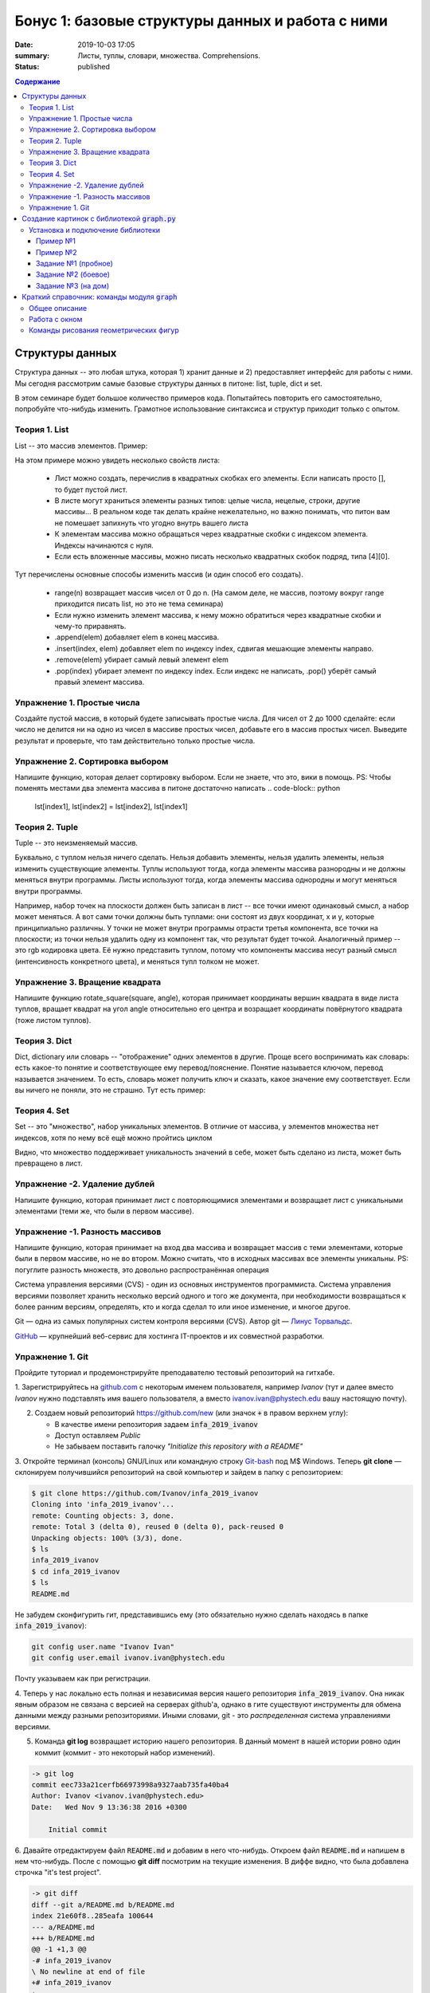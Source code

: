 Бонус 1: базовые структуры данных и работа с ними
#################

:date: 2019-10-03 17:05
:summary: Листы, туплы, словари, множества. Comprehensions.
:status: published

.. default-role:: code
.. contents:: Содержание


Структуры данных
============

Структура данных -- это любая штука, которая 1) хранит данные и 2) предоставляет интерфейс для работы с ними. Мы сегодня рассмотрим самые базовые структуры данных в питоне: list, tuple, dict и set.

В этом семинаре будет большое количество примеров кода. Попытайтесь повторить его самостоятельно, попробуйте что-нибудь изменить. Грамотное использование синтаксиса и структур приходит только с опытом.

Теория 1. List
---------------

List -- это массив элементов. Пример:

.. code-block:: python
    >>> list1 = [1, 2.5, 3, 'a', [1, 'cde']]
    >>> list1[0]
    1
    >>> list1[1]
    2.5
    >>> list1[4]
    [1, 'cde']
    >>> list1[4][0]
    0

На этом примере можно увидеть несколько свойств листа:

    * Лист можно создать, перечислив в квадратных скобках его элементы. Если написать просто [], то будет пустой лист.
    * В листе могут храниться элементы разных типов: целые числа, нецелые, строки, другие массивы... В реальном коде так делать крайне нежелательно, но важно понимать, что питон вам не помешает запихнуть что угодно внутрь вашего листа
    * К элементам массива можно обращаться через квадратные скобки с индексом элемента. Индексы начинаются с нуля.
    * Если есть вложенные массивы, можно писать несколько квадратных скобок подряд, типа [4][0].

.. code-block:: python
    >>> list1[-1]
    [1, 'cde']
    >>> list1[-2]
    'a'
    >>> list1[2:4]
    [3, 'a']
    >>> list1[:4]
    [1, 2.5, 3, 'a']
    >>> list1[3:]
    ['a', [1, 'cde']]
    >>> len(list1)
    5

 Тут есть немного магии.
 
    * В качестве индекса можно написать отрицательный элемент, и питон найдёт соответствующий элемент с *конца* массива. -1 -- первый элемент с конца, -2 -- второй элемент с конца, и так далее.
    * Slicing. Внутри квадратных скобок можно указать два индекса через двоеточие. Результатом будет "кусок" массива -- другой массив, в который включены все элементы от первого индекса включительно до второго НЕ включительно. Смотрите внимательно примеры.
    * Если внутри квадратных скобок стоит двоеточие, один (или оба) индекса вокруг него можно не писать. Если нет первого индекса, типа [:4], то результатом будет кусок массива с начала до элемента с индексом 4 - 1. Если нет второго, типа [2:], то результатом будет кусок массива со второго элемента до конца массива. Если нет ни одного индекса, [:], то результатом будет копия исходного массива.
    * Длину массива можно посмотреть функцией len()

.. code-block:: python
    >>> list2 = list(range(5))
    >>> list2
    [0, 1, 2, 3, 4]
    >>> list2.append(10)
    >>> list2
    [0, 1, 2, 3, 4, 10]
    >>> list2[1] = 5
    >>> list2
    [0, 5, 2, 3, 4, 10]
    >>> list2.remove(5)
    >>> list2
    [0, 2, 3, 4, 10]
    >>> list2.pop(1)
    2
    >>> list2
    [0, 3, 4, 10]
    >>> list2.pop()
    10
    >>> list2
    [0, 3, 4]
    >>> list2.insert(1, 42)
    >>> list2
    [1, 42, 3, 4]

Тут перечислены основные способы изменить массив (и один способ его создать).

    * range(n) возвращает массив чисел от 0 до n. (На самом деле, не массив, поэтому вокруг range приходится писать list, но это не тема семинара)
    * Если нужно изменить элемент массива, к нему можно обратиться через квадратные скобки и чему-то приравнять.
    * .append(elem) добавляет elem в конец массива.
    * .insert(index, elem) добавляет elem по индексу index, сдвигая мешающие элементы направо.
    * .remove(elem) убирает самый левый элемент elem
    * .pop(index) убирает элемент по индексу index. Если индекс не написать, .pop() уберёт самый правый элемент массива.

Упражнение 1. Простые числа
-------------

Создайте пустой массив, в который будете записывать простые числа. Для чисел от 2 до 1000 сделайте: если число не делится ни на одно из чисел в массиве простых чисел, добавьте его в массив простых чисел. Выведите результат и проверьте, что там действительно только простые числа.

Упражнение 2. Сортировка выбором
------------

Напишите функцию, которая делает сортировку выбором. Если не знаете, что это, вики в помощь.
PS: Чтобы поменять местами два элемента массива в питоне достаточно написать
.. code-block:: python
    lst[index1], lst[index2] = lst[index2], lst[index1]


Теория 2. Tuple
---------

Tuple -- это неизменяемый массив.

.. code-block:: python
    >>> tpl = (1, 2, 3)
    >>> tpl[1]
    2
    >>> tpl[1] = 5
    TypeError: 'tuple' object does not support item assignment
    >>> tpl.append(1)
    AttributeError: 'tuple' object has no attribute 'append'

Буквально, с туплом нельзя ничего сделать. Нельзя добавить элементы, нельзя удалить элементы, нельзя изменить существующие элементы.
Туплы используют тогда, когда элементы массива разнородны и не должны меняться внутри программы.
Листы используют тогда, когда элементы массива однородны и могут меняться внутри программы.

Например, набор точек на плоскости должен быть записан в лист -- все точки имеют одинаковый смысл, а набор может меняться. А вот сами точки должны быть туплами: они состоят из двух координат, х и у, которые принципиально различны. У точки не может внутри программы отрасти третья компонента, все точки на плоскости; из точки нельзя удалить одну из компонент так, что результат будет точкой.
Аналогичный пример -- это rgb кодировка цвета. Её нужно представить туплом, потому что компоненты массива несут разный смысл (интенсивность конкретного цвета), и меняться тупл толком не может.

Упражнение 3. Вращение квадрата
------------

Напишите функцию rotate_square(square, angle), которая принимает координаты вершин квадрата в виде листа туплов, вращает квадрат на угол angle относительно его центра и возращает координаты повёрнутого квадрата (тоже листом туплов).

Теория 3. Dict
--------

Dict, dictionary или словарь -- "отображение" одних элементов в другие. Проще всего воспринимать как словарь: есть какое-то понятие и соответствующее ему перевод/пояснение. Понятие называется ключом, перевод называется значением. То есть, словарь может получить ключ и сказать, какое значение ему соответствует.
Если вы ничего не поняли, это не страшно. Тут есть пример:

.. code-block:: python
    >>> dct = {'key': 'value', 'a': 'b', 1: 2}
    >>> dct['key']
    'value'
    >>> dct[1]
    2
    >>> dct['a']
    'b'
    >>> dct[1] = 'blah'
    >>> dct
    {'key': 'value', 'a': 'b', 1: 'blah'}
    >>> dct['value']
    KeyError: 'value'
    >>> dct['python'] = 'is awesome'
    >>> dct
    {'key': 'value', 'a': 'b', 1: 'blah', 'python': 'is awesome'}

 Здесь важно забыть про массивы и их индексы. Есть только ключи и соответствующие им значения.




Теория 4. Set
--------

Set -- это "множество", набор уникальных элементов. В отличие от массива, у элементов множества нет индексов, хотя по нему всё ещё можно пройтись циклом

.. code-block:: python
    >>> lst = [1, 1, 2, 3, 4, 5, 5, 5, 5]
    >>> set1 = set(lst)
    >>> set1
    {1, 2, 3, 4, 5}
    >>> set1.add(7)
    >>> set1
    {1, 2, 3, 4, 5, 7}
    >>> set1.add(3)
    >>> set1
    {1, 2, 3, 4, 5, 7}
    >>> set1[1]
    TypeError: 'set' object does not support indexing
    >>> list(set1)
    [1, 2, 3, 4, 5, 7]

Видно, что множество поддерживает уникальность значений в себе, может быть сделано из листа, может быть превращено в лист.

Упражнение -2. Удаление дублей
-------------

Напишите функцию, которая принимает лист с повторяющимися элементами и возвращает лист с уникальными элементами (теми же, что были в первом массиве).

Упражнение -1. Разность массивов
-------------

Напишите функцию, которая принимает на вход два массива и возвращает массив с теми элементами, которые были в первом массиве, но не во втором. Можно считать, что в исходных массивах все элементы уникальны.
PS: погуглите разность множеств, это довольно распространённая операция





Система управления версиями (CVS) - один из основных инструментов программиста. Система управления версиями позволяет хранить несколько версий одного и того же документа, при необходимости возвращаться к более ранним версиям, определять, кто и когда сделал то или иное изменение, и многое другое.

Git — одна из самых популярных систем контроля версиями (CVS). Автор git — `Линус Торвальдс`_.

.. _`Линус Торвальдс`: https://ru.wikipedia.org/wiki/%D0%A2%D0%BE%D1%80%D0%B2%D0%B0%D0%BB%D1%8C%D0%B4%D1%81,_%D0%9B%D0%B8%D0%BD%D1%83%D1%81

GitHub_ — крупнейший веб-сервис для хостинга IT-проектов и их совместной разработки.

.. _GitHub: https://ru.wikipedia.org/wiki/GitHub

Упражнение 1. Git
-----------------

Пройдите туториал и продемонстрируйте преподавателю тестовый репозиторий на гитхабе.

1. Зарегистрируйтесь на github.com_ с некоторым именем пользователя, например *Ivanov*
(тут и далее вместо *Ivanov* нужно подставлять имя вашего пользователя,
а вместо ivanov.ivan@phystech.edu вашу настоящую почту).

.. _github.com: https://github.com

2. Создаем новый репозиторий https://github.com/new (или значок `+` в правом верхнем углу):

   * В качестве имени репозитория задаем `infa_2019_ivanov`
   * Доступ оставляем *Public*
   * Не забываем поставить галочку *"Initialize this repository with a README"*

3. Откройте терминал (консоль) GNU/Linux или командную строку Git-bash_ под M$ Windows.
Теперь **git clone** — склонируем получившийся репозиторий на свой компьютер и зайдем в папку с репозиторием:

.. _Git-bash: https://gitforwindows.org/

.. code-block:: bash

    $ git clone https://github.com/Ivanov/infa_2019_ivanov
    Cloning into 'infa_2019_ivanov'...
    remote: Counting objects: 3, done.
    remote: Total 3 (delta 0), reused 0 (delta 0), pack-reused 0
    Unpacking objects: 100% (3/3), done.
    $ ls
    infa_2019_ivanov
    $ cd infa_2019_ivanov
    $ ls
    README.md

Не забудем сконфигурить гит, представившись ему (это обязательно нужно сделать находясь в папке `infa_2019_ivanov`):

.. code-block:: bash

    git config user.name "Ivanov Ivan"
    git config user.email ivanov.ivan@phystech.edu

Почту указываем как при регистрации.

4. Теперь у нас локально есть полная и независимая версия нашего репозитория `infa_2019_ivanov`. 
Она никак явным образом не связана с версией на серверах github'а, однако в гите существуют инструменты 
для обмена данными между разными репозиториями. Иными словами, git - это *распределенная* система управлениями версиями.

5. Команда **git log** возвращает историю нашего репозитория. В данный момент в нашей истории ровно один коммит (коммит - это некоторый набор изменений).

.. code-block:: bash

    -> git log
    commit eec733a21cerfb66973998a9327aab735fa40ba4
    Author: Ivanov <ivanov.ivan@phystech.edu>
    Date:   Wed Nov 9 13:36:38 2016 +0300

        Initial commit

6. Давайте отредактируем файл `README.md` и добавим в него что-нибудь. Откроем файл `README.md` и напишем в нем что-нибудь.
После с помощью **git diff** посмотрим на текущие изменения. В диффе видно, что была добавлена строчка "it's test project".

.. code-block:: bash

    -> git diff
    diff --git a/README.md b/README.md
    index 21e60f8..285eafa 100644
    --- a/README.md
    +++ b/README.md
    @@ -1 +1,3 @@
    -# infa_2019_ivanov
    \ No newline at end of file
    +# infa_2019_ivanov
    +
    +it's test project

7. Команда **git status** показывает текущий статус репозитория. Мы видим, что сейчас мы находимся в ветке `master` (основная ветка нашего репозитория).
Ниже написано, что файл `README.md` был изменен. Однако он ещё не готов для коммита.

.. code-block:: bash

    -> git status
    # On branch master
    # Changes not staged for commit:
    #   (use "git add <file>..." to update what will be committed)
    #   (use "git checkout -- <file>..." to discard changes in working directory)
    #
    #    modified:   README.md
    #
    no changes added to commit (use "git add" and/or "git commit -a")

8. Сделаем **git add**, как рекомендует нам команда status.

.. code-block:: bash

    -> git add README.md
    -> git status
    # On branch master
    # Changes to be committed:
    #   (use "git reset HEAD <file>..." to unstage)
    #
    #    modified:   README.md
    #

Теперь **git status** показывает, что изменения в файле `README.md` готовы для коммита. Если сейчас снова
измененить `README.md`, то нужно снова обязательно выполнить **git add**.

9. **git-commit** — закоммитим наши изменения, то есть внесём "квант" изменений в историю развития проекта:

.. code-block:: bash

    $ git commit -m "Added something to README"
    [master 274f6d5] Added something to README
     Committer: Ivanov Ivan <ivanov.ivan@phystech.edu>

     1 file changed, 3 insertions(+), 1 deletion(-)

10. Снова посмотрим (**git log**) на историю нашего репозитория:

.. code-block:: bash

    $ git log
    commit 8e2642d512b11ae43a97b0b4ac68e802d2626f14
    Author: Ivanov Ivan <ivanov.ivan@phystech.edu>
    Date:   Wed Nov 9 14:47:40 2016 +0300

        Added something to README

    commit eec733a21cerfb66973998a9327aab735fa40ba4
    Author: Ivanov Ivan <ivanov.ivan@phystech.edu>
    Date:   Wed Nov 9 13:36:38 2016 +0300

        Initial commit

Теперь в нашем репозитории два коммита.

11. Давайте сделаем **git push** — отправим ("запушим" на сленге программистов) наши изменения в оригинальный репозиторий на github.com.

.. code-block:: bash

    $ git push
    Username for 'https://github.com': <username>
    Password for 'https://ivanov@github.com': <password>
    To https://github.com/Ivanov/infa_2019_ivanov
       eec733a..8e2642d  master -> master

При git push необходимо будет ввести логин и пароль на GitHub (если, конечно, вы не настроили ssh-аутентификацию :-)).
Теперь изменения будут доступны для всех.

12. Существует парная команда **git pull** — которая забирает изменения с оригинального репозитория на сервере.

.. code-block:: bash

    $ git pull
    Already up-to-date.

Создание картинок с библиотекой `graph.py`
==========================================

На этом занятии вы будете рисовать графические объекты на языке Python.

`Вспомогательная библиотека графики`__ (`graph.py`), с помощью которой
мы будем отображать примитивные объекты на экране, написана `Константином Юрьевичем Поляковым`__.

.. __: http://kpolyakov.spb.ru/loadstat.php?f=/download/pygraph.zip
.. __: http://kpolyakov.spb.ru/dosie.htm


Установка и подключение библиотеки
----------------------------------

Откройте папку со своим репозиторием `infa_2019_ivanov`, который вы создали в GitHub и склонировали на локальный компьютер.

Создайте в нём *вложенную* папку `lab3`.

Нужно `скачать файл библиотеки`__ и положить в эту директорию, где вы будете далее писать свои программы, рисующие картинки.

.. __: {filename}/extra/lab3/graph.py

Чтобы импортировать возможности библиотеки `graph` в вашей программе нужно вставить:

.. code-block:: python

   from graph import *

Пример №1
+++++++++

Создадим простую картинку:

.. code-block:: python

   from graph import *

   penColor(255,0,255)
   penSize(5)
   brushColor("blue")
   rectangle(100, 100, 300, 200)
   brushColor("yellow")
   polygon([(100,100), (200,50), 
            (300,100), (100,100)])
   penColor("white")
   brushColor("green")
   circle(200, 150, 50)

   run()

Пример №2
+++++++++

Для создания штриховок можно использовать циклы:

.. code-block:: python

   from graph import *

   x1 = 100; y1 = 100
   x2 = 300; y2 = 200
   N = 10
   rectangle (x1, y1, x2, y2)
   h = (x2 - x1) / (N + 1)
   x = x1 + h
   for i in range(N):
     line(x, y1, x, y2)
     x += h

   run()

Задание №1 (пробное)
++++++++++++++++++++

Первое задание-картинка одинаковое у всех студентов. Нарисовать злой смайлик:

.. image:: ../images/lab3/angry_smile.png
    :align: center


Задание №2 (боевое)
+++++++++++++++++++

Второе задание-картинка у всех студентов *разное*.
Попросите преподавателя закрепить за вами одно из заданий.
Возможно, вам будет выдано отдельное задание, не из этого списка.

+------------------------+------------------------+
| **Картинка**           | **Сложность**          |
+------------------------+------------------------+
| 1_1.png_               |                        |
+------------------------+------------------------+
| 2_1.png_               |                        |
+------------------------+------------------------+
| 3_1.png_               |                        |
+------------------------+------------------------+
| 4_1.png_               |                        |
+------------------------+------------------------+
| 5_1.png_               |                        |
+------------------------+------------------------+
| 6_1.png_               |                        |
+------------------------+------------------------+
| 7_1.png_               |                        |
+------------------------+------------------------+
| 8_1.png_               |                        |
+------------------------+------------------------+
| 9_1.png_               |                        |
+------------------------+------------------------+
| 10_1.png_              |                        |
+------------------------+------------------------+
| 11_1.png_              |                        |
+------------------------+------------------------+
| 12_1.png_              |                        |
+------------------------+------------------------+
| 13_1.png_              |                        |
+------------------------+------------------------+
| 14_1.png_              |                        |
+------------------------+------------------------+
| 15_1.png_              |                        |
+------------------------+------------------------+
| 16_1.png_              |                        |
+------------------------+------------------------+
| 17_1.png_              |                        |
+------------------------+------------------------+

.. _1_1.png: ../images/lab3/1_1.png
.. _2_1.png: ../images/lab3/2_1.png
.. _3_1.png: ../images/lab3/3_1.png
.. _4_1.png: ../images/lab3/4_1.png
.. _5_1.png: ../images/lab3/5_1.png
.. _6_1.png: ../images/lab3/6_1.png
.. _7_1.png: ../images/lab3/7_1.png
.. _8_1.png: ../images/lab3/8_1.png
.. _9_1.png: ../images/lab3/9_1.png
.. _10_1.png: ../images/lab3/10_1.png
.. _11_1.png: ../images/lab3/11_1.png
.. _12_1.png: ../images/lab3/12_1.png
.. _13_1.png: ../images/lab3/13_1.png
.. _14_1.png: ../images/lab3/14_1.png
.. _15_1.png: ../images/lab3/15_1.png
.. _16_1.png: ../images/lab3/16_1.png
.. _17_1.png: ../images/lab3/17_1.png

**Важно!** Результат вашей работы *обязательно* нужно отправить в свой репозиторий:

.. code-block:: bash

   student@computer:~/$ cd infa_2019_ivanov
   student@computer:~/infa_2019_ivanov/$ git add lab3
   student@computer:~/infa_2019_ivanov/$ git commit -m "Классная работа. Нарисовал..." # здесь можно написать подробности
   student@computer:~/infa_2019_ivanov/$ git push

Задание №3 (на дом)
+++++++++++++++++++

Третье задание является усложнённой версией второго.
Вам придётся выполнить модификацию своей программы.
Если вы не успеете выполнить его на занятии, обязательно сделайте задание дома.

Для скачивания репозитория на домашнем компьютере используйте команду **git clone**, а в дальнейшем
для подтягивания изменений команду **git pull**.

+------------------------+------------------------+
| **Картинка**           | **Сложность**          |
+------------------------+------------------------+
| 1_2.png_               |                        |
+------------------------+------------------------+
| 2_2.png_               |                        |
+------------------------+------------------------+
| 3_2.png_               |                        |
+------------------------+------------------------+
| 4_2.png_               |                        |
+------------------------+------------------------+
| 5_2.png_               |                        |
+------------------------+------------------------+
| 6_2.png_               |                        |
+------------------------+------------------------+
| 7_2.png_               |                        |
+------------------------+------------------------+
| 8_2.png_               |                        |
+------------------------+------------------------+
| 9_2.png_               |                        |
+------------------------+------------------------+
| 10_2.png_              |                        |
+------------------------+------------------------+
| 11_2.png_              |                        |
+------------------------+------------------------+
| 12_2.png_              |                        |
+------------------------+------------------------+
| 13_2.png_              |                        |
+------------------------+------------------------+
| 14_2.png_              |                        |
+------------------------+------------------------+
| 15_2.png_              |                        |
+------------------------+------------------------+
| 16_2.png_              |                        |
+------------------------+------------------------+
| 17_2.png_              |                        |
+------------------------+------------------------+

.. _1_2.png: ../images/lab3/1_2.png
.. _2_2.png: ../images/lab3/2_2.png
.. _3_2.png: ../images/lab3/3_2.png
.. _4_2.png: ../images/lab3/4_2.png
.. _5_2.png: ../images/lab3/5_2.png
.. _6_2.png: ../images/lab3/6_2.png
.. _7_2.png: ../images/lab3/7_2.png
.. _8_2.png: ../images/lab3/8_2.png
.. _9_2.png: ../images/lab3/9_2.png
.. _10_2.png: ../images/lab3/10_2.png
.. _11_2.png: ../images/lab3/11_2.png
.. _12_2.png: ../images/lab3/12_2.png
.. _13_2.png: ../images/lab3/13_2.png
.. _14_2.png: ../images/lab3/14_2.png
.. _15_2.png: ../images/lab3/15_2.png
.. _16_2.png: ../images/lab3/16_2.png
.. _17_2.png: ../images/lab3/17_2.png

**Важно!** Результат вашей работы *обязательно* нужно отправить в свой репозиторий:

.. code-block:: bash

   student@computer:~/$ cd infa_2019_ivanov
   student@computer:~/infa_2019_ivanov/$ git add lab3
   student@computer:~/infa_2019_ivanov/$ git commit -m "Домашняя работа. Нарисовал..." # здесь можно написать подробности
   student@computer:~/infa_2019_ivanov/$ git push


Краткий справочник: команды модуля `graph`
==========================================

Этот краткий справочник содержит не полное описание функций модуля, а только *выборку, необходимую для выполнения задания*.
Полный справочник по `graph.py` может быть найден на сайте его автора_.

.. _автора: http://kpolyakov.spb.ru/school/probook/python.htm

Общее описание
--------------

Модуль graph – это набор функций, который представляет собой «обёртку» для создания учебных графических программ на языке Python на основе  виджета Canvas библиотеки Tkinter. 

Работа с окном
--------------

windowSize(width, height)
   установка ширины (width) и высоты (height) рабочей области окна.

width, height = windowSize()
   при вызове без параметров возвращает кортеж (width,height) с текущими размерами.

Команды рисования геометрических фигур
--------------------------------------

penSize(width)
   установка толщины пера; при вызове без параметров функция возвращает текущую толщину пера:
   width = penSize()

penColor(r, g, b)
   установка цвета пера; при вызове с тремя параметрами они воспринимаются как значения составляющих цвета в модели RGB (от 0 до 255).

penColor(color)
   установка цвета пера; при вызове с одним параметром цвет `color` может быть задан как символьная строка с названием цвета ("red",  "green" и т.д.) или как символьная строка с HTML-кодом цвета ("#FF00GFF") или как кортеж (r,g,b) со значениями составляющих цвета в модели RGB;
   
сolor = penColor()
   при вызове без параметров функция возвращает текущий цвет:

brushColor(r, g, b)
   установка цвета заливки; при вызове с тремя параметрами они воспринимаются как значения составляющих цвета в модели RGB (от 0 до 255).

brushColor(color)
   установка цвета заливки; при вызове с одним параметром  цвет color может быть задан как символьная строка с названием цвета ("red",  "green" и т.д.) или как символьная строка с HTML-кодом цвета ("#FF00GFF") или как кортеж (r,g,b) со значениями составляющих цвета в модели RGB

сolor = brushColor()
   при вызове без параметров функция возвращает текущий цвет заливки.

randColor()
   функция возвращает случайный цвет в виде символьной строки с HTML-кодом цвета ("#FF00GFF").

point(x, y)
   point(x, y, color)
   нарисовать точку цвета c с координатами (x,y); если цвет не задан, используется текущий цвет линии, установленный ранее с помощью команды penColor; функция возвращает ссылку на объект-точку.

moveTo(x, y)
   переместить исполнителя в точку, заданную координатами (x,y).

moveTo(pos)
   переместить исполнителя в точку, заданную кортежем pos=(x,y), составленным из двух координат.

lineTo(x, y)
   нарисовать линию из текущего положения исполнителя в точку, заданную координатами (x,y), составленным из этих координат; цвет линии определяется последней командой penColor; функция возвращает ссылку на объект-отрезок.
   
lineTo(pos)
   нарисовать линию из текущего положения исполнителя в точку, заданную координатами (x,y) или кортежем pos=(x,y), составленным из этих координат; цвет линии определяется последней командой penColor; функция возвращает ссылку на объект-отрезок.

line(x1, y1, x2, y2)
   нарисовать линию между точками с координатами (x1,y1) и (x2,y2); цвет линии определяется последней командой penColor; функция возвращает ссылку на объект-отрезок.

polyline(p)
   нарисовать ломаную линию по точками, заданным как массив кортежей p (каждый элемент массива – кортеж (x,y) координат очередной точки); цвет линии определяется последней командой penColor; функция возвращает ссылку на объект-ломаную.

polygon(points)
   нарисовать многоугольник с заливкой по точками, заданным как массив кортежей points (каждый элемент массива – кортеж (x,y) координат очередной точки); цвет контура и заливки определяются последними командами penColor и brushColor; функция возвращает ссылку на объект-многоугольник.

rectangle(x1, y1, x2, y2)
   нарисовать прямоугольник с координатами противолежащих углов (x1,y1) и (x2,y2); цвет контура и заливки определяются последними командами penColor и brushColor; функция возвращает ссылку на объект-прямоугольник.

circle(x, y, r)
   нарисовать окружность с заливкой с центром в точке (x,y) радиуса r; цвет контура и заливки определяются последними командами penColor и brushColor; функция возвращает ссылку на объект-окружность.
